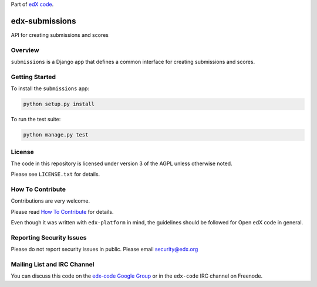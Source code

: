 Part of `edX code`__.

__ http://code.edx.org/

.. image:: https://travis-ci.org/edx/edx-ora2.png?branch=master
    :alt: Travis build status


edx-submissions
===============

API for creating submissions and scores


Overview
--------

``submissions`` is a Django app that defines a common interface for creating submissions and scores.


Getting Started
---------------

To install the ``submissions`` app:

.. code:: bash

    python setup.py install


To run the test suite:

.. code:: bash

    python manage.py test


License
-------

The code in this repository is licensed under version 3 of the AGPL unless
otherwise noted.

Please see ``LICENSE.txt`` for details.


How To Contribute
-----------------

Contributions are very welcome.

Please read `How To Contribute <https://github.com/edx/edx-platform/blob/master/CONTRIBUTING.rst>`_ for details.

Even though it was written with ``edx-platform`` in mind, the guidelines
should be followed for Open edX code in general.


Reporting Security Issues
-------------------------

Please do not report security issues in public. Please email security@edx.org


Mailing List and IRC Channel
----------------------------

You can discuss this code on the `edx-code Google Group`__ or in the
``edx-code`` IRC channel on Freenode.

__ https://groups.google.com/forum/#!forum/edx-code
